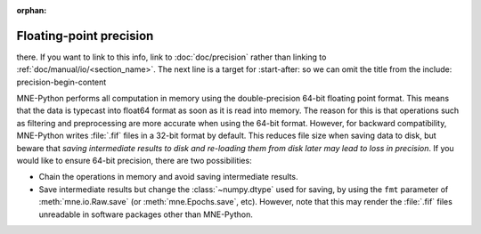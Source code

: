 :orphan:

Floating-point precision
========================

.. NOTE: this file is included in manual/io.rst. changes here will be reflected
there. If you want to link to this info, link to :doc:`doc/precision`
rather than linking to :ref:`doc/manual/io/<section_name>`. The next line
is a target for :start-after: so we can omit the title from the include:
precision-begin-content

MNE-Python performs all computation in memory using the double-precision 64-bit
floating point format. This means that the data is typecast into float64 format
as soon as it is read into memory. The reason for this is that operations such
as filtering and preprocessing are more accurate when using the 64-bit format.
However, for backward compatibility, MNE-Python writes :file:`.fif` files in a
32-bit format by default. This reduces file size when saving data to disk, but
beware that *saving intermediate results to disk and re-loading them from disk
later may lead to loss in precision*. If you would like to ensure 64-bit
precision, there are two possibilities:

- Chain the operations in memory and avoid saving intermediate results.

- Save intermediate results but change the :class:`~numpy.dtype` used for
  saving, by using the ``fmt`` parameter of :meth:`mne.io.Raw.save` (or
  :meth:`mne.Epochs.save`, etc). However, note that this may render the
  :file:`.fif` files unreadable in software packages other than MNE-Python.
